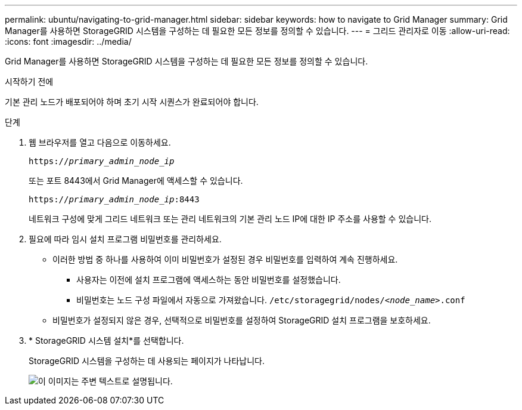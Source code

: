 ---
permalink: ubuntu/navigating-to-grid-manager.html 
sidebar: sidebar 
keywords: how to navigate to Grid Manager 
summary: Grid Manager를 사용하면 StorageGRID 시스템을 구성하는 데 필요한 모든 정보를 정의할 수 있습니다. 
---
= 그리드 관리자로 이동
:allow-uri-read: 
:icons: font
:imagesdir: ../media/


[role="lead"]
Grid Manager를 사용하면 StorageGRID 시스템을 구성하는 데 필요한 모든 정보를 정의할 수 있습니다.

.시작하기 전에
기본 관리 노드가 배포되어야 하며 초기 시작 시퀀스가 완료되어야 합니다.

.단계
. 웹 브라우저를 열고 다음으로 이동하세요.
+
`https://_primary_admin_node_ip_`

+
또는 포트 8443에서 Grid Manager에 액세스할 수 있습니다.

+
`https://_primary_admin_node_ip_:8443`

+
네트워크 구성에 맞게 그리드 네트워크 또는 관리 네트워크의 기본 관리 노드 IP에 대한 IP 주소를 사용할 수 있습니다.

. 필요에 따라 임시 설치 프로그램 비밀번호를 관리하세요.
+
** 이러한 방법 중 하나를 사용하여 이미 비밀번호가 설정된 경우 비밀번호를 입력하여 계속 진행하세요.
+
*** 사용자는 이전에 설치 프로그램에 액세스하는 동안 비밀번호를 설정했습니다.
*** 비밀번호는 노드 구성 파일에서 자동으로 가져왔습니다. `/etc/storagegrid/nodes/_<node_name>_.conf`


** 비밀번호가 설정되지 않은 경우, 선택적으로 비밀번호를 설정하여 StorageGRID 설치 프로그램을 보호하세요.


. * StorageGRID 시스템 설치*를 선택합니다.
+
StorageGRID 시스템을 구성하는 데 사용되는 페이지가 나타납니다.

+
image::../media/gmi_installer_first_screen.gif[이 이미지는 주변 텍스트로 설명됩니다.]


